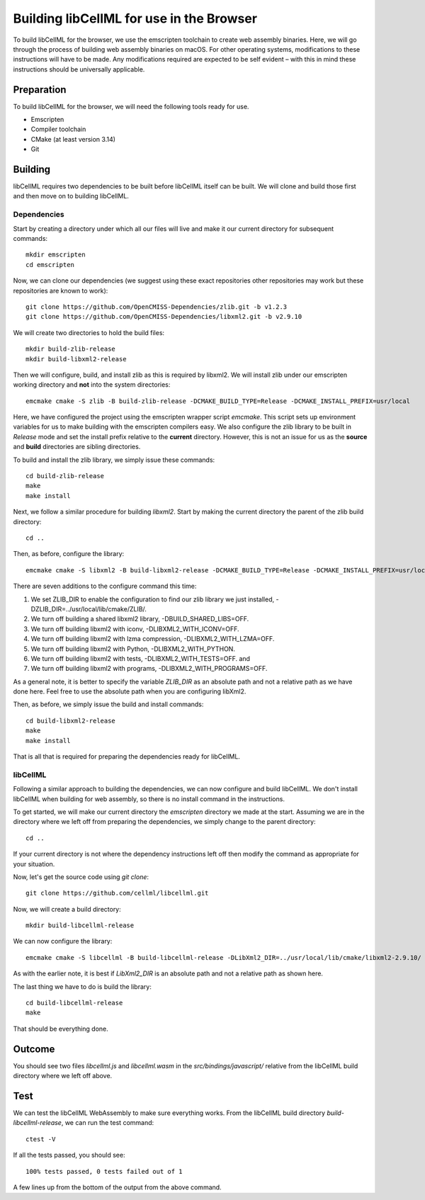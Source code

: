 
=========================================
Building libCellML for use in the Browser
=========================================

To build libCellML for the browser, we use the emscripten toolchain to create web assembly binaries.
Here, we will go through the process of building web assembly binaries on macOS.
For other operating systems, modifications to these instructions will have to be made.
Any modifications required are expected to be self evident – with this in mind these instructions should be universally applicable.

Preparation
===========

To build libCellML for the browser, we will need the following tools ready for use.

- Emscripten
- Compiler toolchain
- CMake (at least version 3.14)
- Git

Building
========

libCellML requires two dependencies to be built before libCellML itself can be built.
We will clone and build those first and then move on to building libCellML.

Dependencies
------------

Start by creating a directory under which all our files will live and make it our current directory for subsequent commands::

  mkdir emscripten
  cd emscripten

Now, we can clone our dependencies (we suggest using these exact repositories other repositories may work but these repositories are known to work)::

  git clone https://github.com/OpenCMISS-Dependencies/zlib.git -b v1.2.3
  git clone https://github.com/OpenCMISS-Dependencies/libxml2.git -b v2.9.10

We will create two directories to hold the build files::

  mkdir build-zlib-release
  mkdir build-libxml2-release

Then we will configure, build, and install zlib as this is required by libxml2.
We will install zlib under our emscripten working directory and **not** into the system directories::

  emcmake cmake -S zlib -B build-zlib-release -DCMAKE_BUILD_TYPE=Release -DCMAKE_INSTALL_PREFIX=usr/local

Here, we have configured the project using the emscripten wrapper script `emcmake`.
This script sets up environment variables for us to make building with the emscripten compilers easy.
We also configure the zlib library to be built in `Release` mode and set the install prefix relative to the **current** directory.
However, this is not an issue for us as the **source** and **build** directories are sibling directories.

To build and install the zlib library, we simply issue these commands::

  cd build-zlib-release
  make
  make install

Next, we follow a similar procedure for building `libxml2`.
Start by making the current directory the parent of the zlib build directory::

  cd ..

Then, as before, configure the library::

  emcmake cmake -S libxml2 -B build-libxml2-release -DCMAKE_BUILD_TYPE=Release -DCMAKE_INSTALL_PREFIX=usr/local -DZLIB_DIR=../usr/local/lib/cmake/ZLIB/ -DCMAKE_PREFIX_PATH=usr/local -DBUILD_SHARED_LIBS=OFF -DLIBXML2_WITH_ICONV=OFF -DLIBXML2_WITH_LZMA=OFF -DLIBXML2_WITH_PYTHON=OFF -DLIBXML2_WITH_TESTS=OFF -DLIBXML2_WITH_PROGRAMS=OFF

There are seven additions to the configure command this time:

1. We set ZLIB_DIR to enable the configuration to find our zlib library we just installed, -DZLIB_DIR=../usr/local/lib/cmake/ZLIB/.
2. We turn off building a shared libxml2 library, -DBUILD_SHARED_LIBS=OFF.
3. We turn off building libxml2 with iconv, -DLIBXML2_WITH_ICONV=OFF.
4. We turn off building libxml2 with lzma compression, -DLIBXML2_WITH_LZMA=OFF.
5. We turn off building libxml2 with Python, -DLIBXML2_WITH_PYTHON.
6. We turn off building libxml2 with tests, -DLIBXML2_WITH_TESTS=OFF. and
7. We turn off building libxml2 with programs, -DLIBXML2_WITH_PROGRAMS=OFF.

As a general note, it is better to specify the variable `ZLIB_DIR` as an absolute path and not a relative path as we have done here.
Feel free to use the absolute path when you are configuring libXml2.

Then, as before, we simply issue the build and install commands::

  cd build-libxml2-release
  make
  make install

That is all that is required for preparing the dependencies ready for libCellML.

libCellML
---------

Following a similar approach to building the dependencies, we can now configure and build libCellML.
We don't install libCellML when building for web assembly, so there is no install command in the instructions.

To get started, we will make our current directory the `emscripten` directory we made at the start.
Assuming we are in the directory where we left off from preparing the dependencies, we simply change to the parent directory::

  cd ..

If your current directory is not where the dependency instructions left off then modify the command as appropriate for your situation.

Now, let's get the source code using `git clone`::

  git clone https://github.com/cellml/libcellml.git

Now, we will create a build directory::

  mkdir build-libcellml-release

We can now configure the library::

  emcmake cmake -S libcellml -B build-libcellml-release -DLibXml2_DIR=../usr/local/lib/cmake/libxml2-2.9.10/ -DBUILD_TYPE=Release

As with the earlier note, it is best if `LibXml2_DIR` is an absolute path and not a relative path as shown here.

The last thing we have to do is build the library::

  cd build-libcellml-release
  make

That should be everything done.

Outcome
=======

You should see two files `libcellml.js` and `libcellml.wasm` in the `src/bindings/javascript/` relative from the libCellML build directory where we left off above.

Test
====

We can test the libCellML WebAssembly to make sure everything works.
From the libCellML build directory `build-libcellml-release`, we can run the test command::

  ctest -V

If all the tests passed, you should see::

  100% tests passed, 0 tests failed out of 1

A few lines up from the bottom of the output from the above command.
